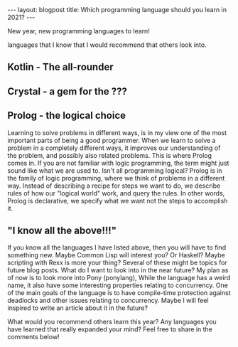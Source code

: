 #+OPTIONS: toc:nil num:nil
#+STARTUP: showall indent
#+STARTUP: hidestars
#+BEGIN_EXPORT html
---
layout: blogpost
title: Which programming language should you learn in 2021?
---
#+END_EXPORT

# TODO: mention one widely used useful language. One fun to learn to do things in a different ways. 

New year, new programming languages to learn! 

languages that I know that I would recommend that others look into.

# TODO: mention that there are MANY langauges I will not mention here. This is not meant to be my favourite languages of all time, but a mix of fun and useful languages to learn.

# TODO. maybe have max 3 categories or choices? 

# TODO: mention: remember, the most important part of learning new programming languages (at least in different language families) isn't to memorize syntax, but to learn different ways of thinking. Solving problems in different ways can be a lot of fun :D 


** Kotlin - The all-rounder


# TODO: mention the part that Kotlin is embraced by many companies now. If you look for a language that will give you some advantages in the job market in the coming years, Kotlin might be a good choice. 

# TODO: should I maybe link to other websites to support my view here? 

# TODO: probably also mention that you should never pick out a language just for the possibility to get a job. Think about what you are passionate about learning first. Remember that if you are well-versed in many different ways of thinking, learning the syntax of a new language is not really that hard. 


** Crystal - a gem for the ???
# TOdO: is there another language I could maybe recommend that is non-standard? Or is Crystal a good choice here? 


** Prolog - the logical choice
Learning to solve problems in different ways, is in my view one of the most important parts of being a good programmer. When we learn to solve a problem in a completely different ways, it improves our understanding of the problem, and possibly also related problems. This is where Prolog comes in. If you are not familiar with logic programming, the term might just sound like what we are used to. Isn't all programming logical? Prolog is in the family of logic programming, where we think of problems in a different way. Instead of describing a recipe for steps we want to do, we describe rules of how our "logical world" work, and query the rules. In other words, Prolog is declarative, we specify what we want not the steps to accomplish it. 

# TODO: some minor code examples? 

# mention that programmer passports articles and tasks are a good place to start:
# https://grox.io/language/prolog/course
# also just doing tasks on exercism can be a good way to play with the languages. 

# Recommend SWI prolog?


** "I know all the above!!!"
If you know all the languages I have listed above, then you will have to find something new. Maybe Common Lisp will interest you? Or Haskell? Maybe scripting with Rexx is more your thing? Several of these might be topics for future blog posts. What do I want to look into in the near future? My plan as of now is to look more into Pony (ponylang), While the language has a weird name, it also have some interesting properties relating to concurrency. One of the main goals of the language is to have compile-time protection against deadlocks and other issues relating to concurrency. Maybe I will feel inspired to write an article about it in the future?


What would you recommend others learn this year? Any languages you have learned that really expanded your mind? Feel free to share in the comments below! 

